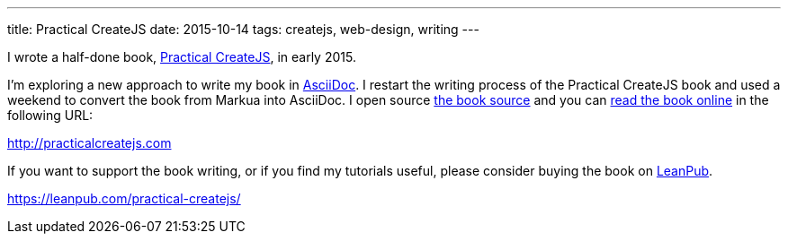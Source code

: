 ---
title: Practical CreateJS
date: 2015-10-14
tags: createjs, web-design, writing
---

:1: https://github.com/makzan/practical-createjs
:2: http://practicalcreatejs.com
:3: https://leanpub.com/practical-createjs/

I wrote a half-done book, {3}[Practical CreateJS], in early 2015.

I’m exploring a new approach to write my book in link:/tags/asciidoc/[AsciiDoc]. I restart the writing process of the Practical CreateJS book and used a weekend to convert the book from Markua into AsciiDoc. I open source {1}[the book source] and you can {2}[read the book online] in the following URL:

{2}

If you want to support the book writing, or if you find my tutorials useful, please consider buying the book on {3}[LeanPub].

{3}